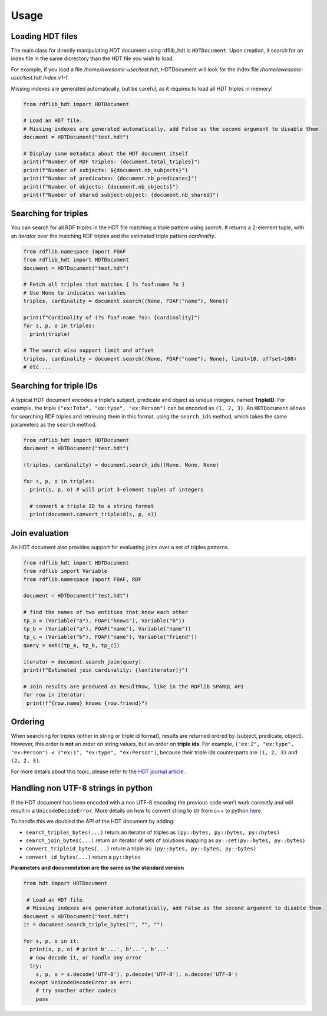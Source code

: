 Usage
===========

Loading HDT files
^^^^^^^^^^^^^^^^^

The main class for directly manipulating HDT document using rdflib_hdt is ``HDTDocument``.
Upon creation, it search for an index file in the same dicrectory than the HDT file you wish to load.

For example, if you load a file */home/awesome-user/test.hdt*, HDTDocument will look for the index file
*/home/awesome-user/test.hdt.index.v1-1*.

Missing indexes are generated automatically, but be careful, as it requires to load all HDT triples in memory!

.. code-block:: python

  from rdflib_hdt import HDTDocument

  # Load an HDT file.
  # Missing indexes are generated automatically, add False as the second argument to disable them
  document = HDTDocument("test.hdt")

  # Display some metadata about the HDT document itself
  print(f"Number of RDF triples: {document.total_triples}")
  print(f"Number of subjects: ${document.nb_subjects}")
  print(f"Number of predicates: {document.nb_predicates}")
  print(f"Number of objects: {document.nb_objects}")
  print(f"Number of shared subject-object: {document.nb_shared}")


Searching for triples
^^^^^^^^^^^^^^^^^^^^^^

You can search for all RDF triples in the HDT file matching a triple pattern using `search`.
It returns a 2-element tuple, with an *iterator* over the matching RDF triples and the estimated triple pattern *cardinality*.

.. code-block:: python

  from rdflib.namespace import FOAF
  from rdflib_hdt import HDTDocument
  document = HDTDocument("test.hdt")

  # Fetch all triples that matches { ?s foaf:name ?o }
  # Use None to indicates variables
  triples, cardinality = document.search((None, FOAF("name"), None))

  print(f"Cardinality of (?s foaf:name ?o): {cardinality}")
  for s, p, o in triples:
    print(triple)

  # The search also support limit and offset
  triples, cardinality = document.search((None, FOAF("name"), None), limit=10, offset=100)
  # etc ...

Searching for triple IDs
^^^^^^^^^^^^^^^^^^^^^^^^^

A typical HDT document encodes a triple's subject, predicate and object as unique integers, named **TripleID**.
For example, the triple ``("ex:Toto", "ex:type", "ex:Person")`` can be encoded as ``(1, 2, 3)``.
An ``HDTDocument`` allows for searching RDF triples and retrieving them in this format, using the ``search_ids`` method, which takes the same parameters as the ``search`` method.

.. code-block:: python

  from rdflib_hdt import HDTDocument
  document = HDTDocument("test.hdt")

  (triples, cardinality) = document.search_ids((None, None, None)

  for s, p, o in triples:
    print(s, p, o) # will print 3-element tuples of integers

    # convert a triple ID to a string format
    print(document.convert_tripleid(s, p, o))

Join evaluation
^^^^^^^^^^^^^^^

An HDT document also provides support for evaluating joins over a set of triples patterns.

.. code-block:: python

  from rdflib_hdt import HDTDocument
  from rdflib import Variable
  from rdflib.namespace import FOAF, RDF
  
  document = HDTDocument("test.hdt")
  
  # find the names of two entities that know each other
  tp_a = (Variable("a"), FOAF("knows"), Variable("b"))
  tp_b = (Variable("a"), FOAF("name"), Variable("name"))
  tp_c = (Variable("b"), FOAF("name"), Variable("friend"))
  query = set([tp_a, tp_b, tp_c])
  
  iterator = document.search_join(query)
  print(f"Estimated join cardinality: {len(iterator)}")
  
  # Join results are produced as ResultRow, like in the RDFlib SPARQL API
  for row in iterator:
   print(f"{row.name} knows {row.friend}")

Ordering
^^^^^^^^^^^

When searching for triples (either in string or triple id format), results are returned ordred by (subject, predicate, object).
However, this order is **not** an order on string values, but an order on **triple ids**.
For example, ``("ex:2", "ex:type", "ex:Person") < ("ex:1", "ex:type", "ex:Person")``,
because their triple ids counterparts are ``(1, 2, 3)`` and ``(2, 2, 3)``.

For more details about this topic, please refer to the `HDT journal article <http://www.imap.websemanticsjournal.org/preprints/index.php/ps/article/viewFile/328/333>`_.

Handling non UTF-8 strings in python
^^^^^^^^^^^^^^^^^^^^^^^^^^^^^^^^^^^^^^^^^^^^

If the HDT document has been encoded with a non UTF-8 encoding the
previous code won’t work correctly and will result in a
``UnicodeDecodeError``. More details on how to convert string to str
from c++ to python `here`_

To handle this we doubled the API of the HDT document by adding:

- ``search_triples_bytes(...)`` return an iterator of triples as ``(py::bytes, py::bytes, py::bytes)``
- ``search_join_bytes(...)`` return an iterator of sets of solutions mapping as ``py::set(py::bytes, py::bytes)``
- ``convert_tripleid_bytes(...)`` return a triple as: ``(py::bytes, py::bytes, py::bytes)``
- ``convert_id_bytes(...)`` return a ``py::bytes``

**Parameters and documentation are the same as the standard version**

.. code:: python

  from hdt import HDTDocument

   # Load an HDT file.
   # Missing indexes are generated automatically, add False as the second argument to disable them
  document = HDTDocument("test.hdt")
  it = document.search_triple_bytes("", "", "")

  for s, p, o in it:
    print(s, p, o) # print b'...', b'...', b'...'
    # now decode it, or handle any error
    try:
      s, p, o = s.decode('UTF-8'), p.decode('UTF-8'), o.decode('UTF-8')
    except UnicodeDecodeError as err:
      # try another other codecs
      pass

.. _here: https://pybind11.readthedocs.io/en/stable/advanced/cast/strings.html
